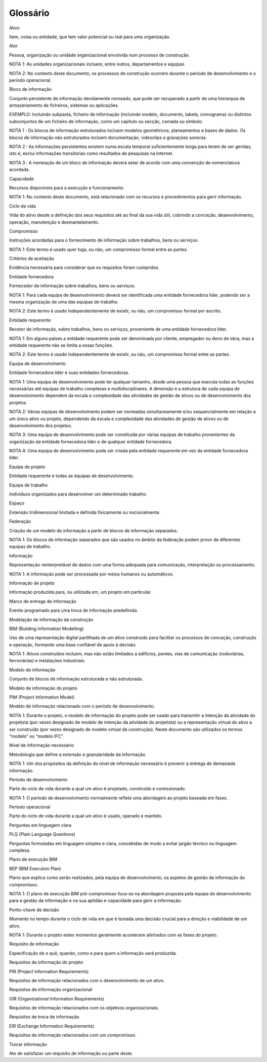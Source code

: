 Glossário
=========

.. glossary::

    Ambiente comum de dados

        CDE (*Common Data Environment*)

        Fonte de informação acordada para qualquer projeto ou ativo, para recolher, gerir e disseminar cada bloco de informação através de um processo estruturado.

        *NOTA 1: O fluxo de trabalho do CDE descreve os processos a serem usados e uma solução CDE permite disponibilizar a tecnologia para suportar esses processos.*

    Ambiente, social e governação

        ESG (Environmental Social and Governance)

        Indicadores ambientais, sociais e de governação concebidos para avaliar o nível de comprometimento das organizações com os objetivos do desenvolvimento sustentável.

    Aptidão

        Medida da habilidade para desempenho e funções.

        NOTA 1: No contexto deste documento está relacionada com competências, conhecimento e especialização para gerir informação.

Ativo

Item, coisa ou entidade, que tem valor potencial ou real para uma organização.

Ator

Pessoa, organização ou unidade organizacional envolvida num processo de construção.

NOTA 1: As unidades organizacionais incluem, entre outros, departamentos e equipas.

NOTA 2: No contexto deste documento, os processos de construção ocorrem durante o período de desenvolvimento e o período operacional.

Bloco de informação

Conjunto persistente de informação devidamente nomeado, que pode ser recuperado a partir de uma hierarquia de armazenamento de ficheiros, sistemas ou aplicações.

EXEMPLO: Incluindo subpasta, ficheiro de informação (incluindo modelo, documento, tabela, cronograma) ou distintos subconjuntos de um ficheiro de informação, como um capítulo ou secção, camada ou símbolo.

NOTA 1 : Os blocos de informação estruturados incluem modelos geométricos, planeamentos e bases de dados. Os blocos de informação não estruturados incluem documentação, videoclips e gravações sonoras.

NOTA 2 : As informações persistentes existem numa escala temporal suficientemente longa para terem de ser geridas, isto é, exclui informações transitórias como resultados de pesquisas na internet.

NOTA 3 : A nomeação de um bloco de informação deverá estar de acordo com uma convenção de nomenclatura acordada.

Capacidade

Recursos disponíveis para a execução e funcionamento.

NOTA 1: No contexto deste documento, está relacionado com os recursos e procedimentos para gerir informação.

Ciclo de vida

Vida do ativo desde a definição dos seus requisitos até ao final da sua vida útil, cobrindo a conceção, desenvolvimento, operação, manutenção e desmantelamento.

Compromisso

Instruções acordadas para o fornecimento de informação sobre trabalhos, bens ou serviços.

NOTA 1: Este termo é usado quer haja, ou não, um compromisso formal entre as partes.

Critérios de aceitação

Evidência necessária para considerar que os requisitos foram cumpridos.

Entidade fornecedora

Fornecedor de informação sobre trabalhos, bens ou serviços.

NOTA 1: Para cada equipa de desenvolvimento deverá ser identificada uma entidade fornecedora líder, podendo ser a mesma organização de uma das equipas de trabalho.

NOTA 2: Este termo é usado independentemente de existir, ou não, um compromisso formal por escrito.

Entidade requerente

Recetor de informação, sobre trabalhos, bens ou serviços, proveniente de uma entidade fornecedora líder.

NOTA 1: Em alguns países a entidade requerente pode ser denominada por cliente, empregador ou dono de obra, mas a entidade requerente não se limita a essas funções.

NOTA 2: Este termo é usado independentemente de existir, ou não, um compromisso formal entre as partes.

Equipa de desenvolvimento

Entidade fornecedora líder e suas entidades fornecedoras.

NOTA 1: Uma equipa de desenvolvimento pode ter qualquer tamanho, desde uma pessoa que executa todas as funções necessárias até equipas de trabalho complexas e multidisciplinares. A dimensão e a estrutura de cada equipa de desenvolvimento dependem da escala e complexidade das atividades de gestão de ativos ou de desenvolvimento dos projetos.

NOTA 2: Várias equipas de desenvolvimento podem ser nomeadas simultaneamente e/ou sequencialmente em relação a um único ativo ou projeto, dependendo da escala e complexidade das atividades de gestão de ativos ou de desenvolvimento dos projetos.

NOTA 3: Uma equipa de desenvolvimento pode ser constituída por várias equipas de trabalho provenientes da organização da entidade fornecedora líder e de qualquer entidade fornecedora.

NOTA 4: Uma equipa de desenvolvimento pode ser criada pela entidade requerente em vez da entidade fornecedora líder.

Equipa de projeto

Entidade requerente e todas as equipas de desenvolvimento.

Equipa de trabalho

Indivíduos organizados para desenvolver um determinado trabalho.

Espaço

Extensão tridimensional limitada e definida fisicamente ou nocionalmente.

Federação

Criação de um modelo de informação a partir de blocos de informação separados.

NOTA 1: Os blocos de informação separados que são usados no âmbito da federação podem provir de diferentes equipas de trabalho.

Informação

Representação reinterpretável de dados com uma forma adequada para comunicação, interpretação ou processamento.

NOTA 1: A informação pode ser processada por meios humanos ou automáticos.

Informação de projeto

Informação produzida para, ou utilizada em, um projeto em particular.

Marco de entrega de informação

Evento programado para uma troca de informação predefinida.

Modelação de informação da construção

BIM (Building Information Modelling)

Uso de uma representação digital partilhada de um ativo construído para facilitar os processos de conceção, construção e operação, formando uma base confiável de apoio à decisão.

NOTA 1: Ativos construídos incluem, mas não estão limitados a edifícios, pontes, vias de comunicação (rodoviárias, ferroviárias) e instalações industriais.

Modelo de informação

Conjunto de blocos de informação estruturada e não estruturada.

Modelo de informação do projeto

PIM (Project Information Model)

Modelo de informação relacionado com o período de desenvolvimento.

NOTA 1: Durante o projeto, o modelo de informação do projeto pode ser usado para transmitir a intenção da atividade do projetista (por vezes designado de modelo de intenção da atividade do projetista) ou a representação virtual do ativo a ser construído (por vezes designado de modelo virtual da construção). Neste documento são utilizados os termos “modelo” ou “modelo IFC”.

Nível de informação necessário

Metodologia que define a extensão e granularidade da informação.

NOTA 1: Um dos propósitos da definição do nível de informação necessário é prevenir a entrega de demasiada informação.

Período de desenvolvimento

Parte do ciclo de vida durante a qual um ativo é projetado, construído e comissionado.

NOTA 1: O período de desenvolvimento normalmente reflete uma abordagem ao projeto baseada em fases.

Período operacional

Parte do ciclo de vida durante a qual um ativo é usado, operado e mantido.

Perguntas em linguagem clara

PLQ (Plain Language Questions)

Perguntas formuladas em linguagem simples e clara, concebidas de modo a evitar jargão técnico ou linguagem complexa.

Plano de execução BIM

BEP (BIM Execution Plan)

Plano que explica como serão realizados, pela equipa de desenvolvimento, os aspetos de gestão da informação do compromisso.

NOTA 1: O plano de execução BIM pré-compromisso foca-se na abordagem proposta pela equipa de desenvolvimento para a gestão da informação e na sua aptidão e capacidade para gerir a informação.

Ponto-chave de decisão

Momento no tempo durante o ciclo de vida em que é tomada uma decisão crucial para a direção e viabilidade de um ativo.

NOTA 1: Durante o projeto estes momentos geralmente acontecem alinhados com as fases do projeto.

Requisito de informação

Especificação de o quê, quando, como e para quem a informação será produzida.

Requisitos de informação do projeto

PIR (Project Information Requirements)

Requisitos de informação relacionados com o desenvolvimento de um ativo.

Requisitos de informação organizacional

OIR (Organizational Information Requirements)

Requisitos de informação relacionados com os objetivos organizacionais.

Requisitos de troca de informação

EIR (Exchange Information Requirements)

Requisitos de informação relacionados com um compromisso.

Trocar informação

Ato de satisfazer um requisito de informação ou parte deste.